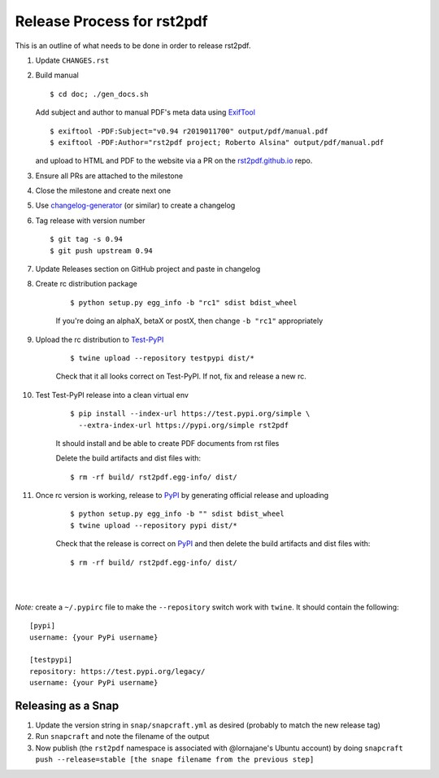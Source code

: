 ===========================
Release Process for rst2pdf
===========================

This is an outline of what needs to be done in order to release rst2pdf.

#. Update ``CHANGES.rst``
#. Build manual

   ::

     $ cd doc; ./gen_docs.sh

   Add subject and author to manual PDF's meta data using ExifTool_

   ::

     $ exiftool -PDF:Subject="v0.94 r2019011700" output/pdf/manual.pdf
     $ exiftool -PDF:Author="rst2pdf project; Roberto Alsina" output/pdf/manual.pdf

   and upload to HTML and PDF to the website
   via a PR on the rst2pdf.github.io_ repo.

#. Ensure all PRs are attached to the milestone
#. Close the milestone and create next one
#. Use changelog-generator_ (or similar) to create a changelog
#. Tag release with version number

   ::

      $ git tag -s 0.94
      $ git push upstream 0.94

#. Update Releases section on GitHub project and paste in changelog
#. Create rc distribution package

    ::

       $ python setup.py egg_info -b "rc1" sdist bdist_wheel

    If you're doing an alphaX, betaX or postX, then change ``-b "rc1"`` appropriately

#. Upload the rc distribution to Test-PyPI_

    ::

       $ twine upload --repository testpypi dist/*

    Check that it all looks correct on Test-PyPI. If not, fix and release a new rc.

#. Test Test-PyPI release into a clean virtual env

    ::

       $ pip install --index-url https://test.pypi.org/simple \
         --extra-index-url https://pypi.org/simple rst2pdf

    It should install and be able to create PDF documents from rst files

    Delete the build artifacts and dist files with:

    ::

        $ rm -rf build/ rst2pdf.egg-info/ dist/

#. Once rc version is working, release to PyPI_ by generating official release and uploading

    ::

       $ python setup.py egg_info -b "" sdist bdist_wheel
       $ twine upload --repository pypi dist/*


    Check that the release is correct on PyPI_ and then delete the build artifacts and dist files with:

    ::

        $ rm -rf build/ rst2pdf.egg-info/ dist/

|
|

*Note:* create a ``~/.pypirc`` file to make the ``--repository`` switch work with ``twine``.
It should contain the following:

::

   [pypi]
   username: {your PyPi username}

   [testpypi]
   repository: https://test.pypi.org/legacy/
   username: {your PyPi username}


.. _ExifTool: https://www.sno.phy.queensu.ca/~phil/exiftool/
.. _rst2pdf.github.io: https://github.com/rst2pdf/rst2pdf.github.io
.. _changelog-generator: https://github.com/weierophinney/changelog_generator
.. _Test-PyPI: https://test.pypi.org
.. _PyPI: https://test.pypi.org


Releasing as a Snap
~~~~~~~~~~~~~~~~~~~

1. Update the version string in ``snap/snapcraft.yml`` as desired (probably to match the new release tag)

2. Run ``snapcraft`` and note the filename of the output

3. Now publish (the ``rst2pdf`` namespace is associated with @lornajane's Ubuntu account) by doing ``snapcraft push --release=stable [the snape filename from the previous step]``
